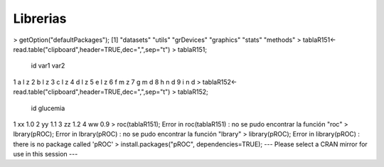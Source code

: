 Librerias
===========

> getOption("defaultPackages");
[1] "datasets"  "utils"     "grDevices" "graphics"  "stats"     "methods"
> tablaR151<-read.table("clipboard",header=TRUE,dec=",",sep="\t")
> tablaR151;
  id var1 var2
1  a    l    z
2  b    l    z
3  c    l    z
4  d    l    z
5  e    l    z
6  f    m    z
7  g    m    d
8  h    n    d
9  i    n    d
> tablaR152<-read.table("clipboard",header=TRUE,dec=",",sep="\t")
> tablaR152;
  id glucemia
1 xx      1.0
2 yy      1.1
3 zz      1.2
4 ww      0.9
> roc(tablaR151);
Error in roc(tablaR151) : no se pudo encontrar la función "roc"
> lbrary(pROC);
Error in lbrary(pROC) : no se pudo encontrar la función "lbrary"
> library(pROC);
Error in library(pROC) : there is no package called 'pROC'
> install.packages("pROC", dependencies=TRUE);
--- Please select a CRAN mirror for use in this session ---
